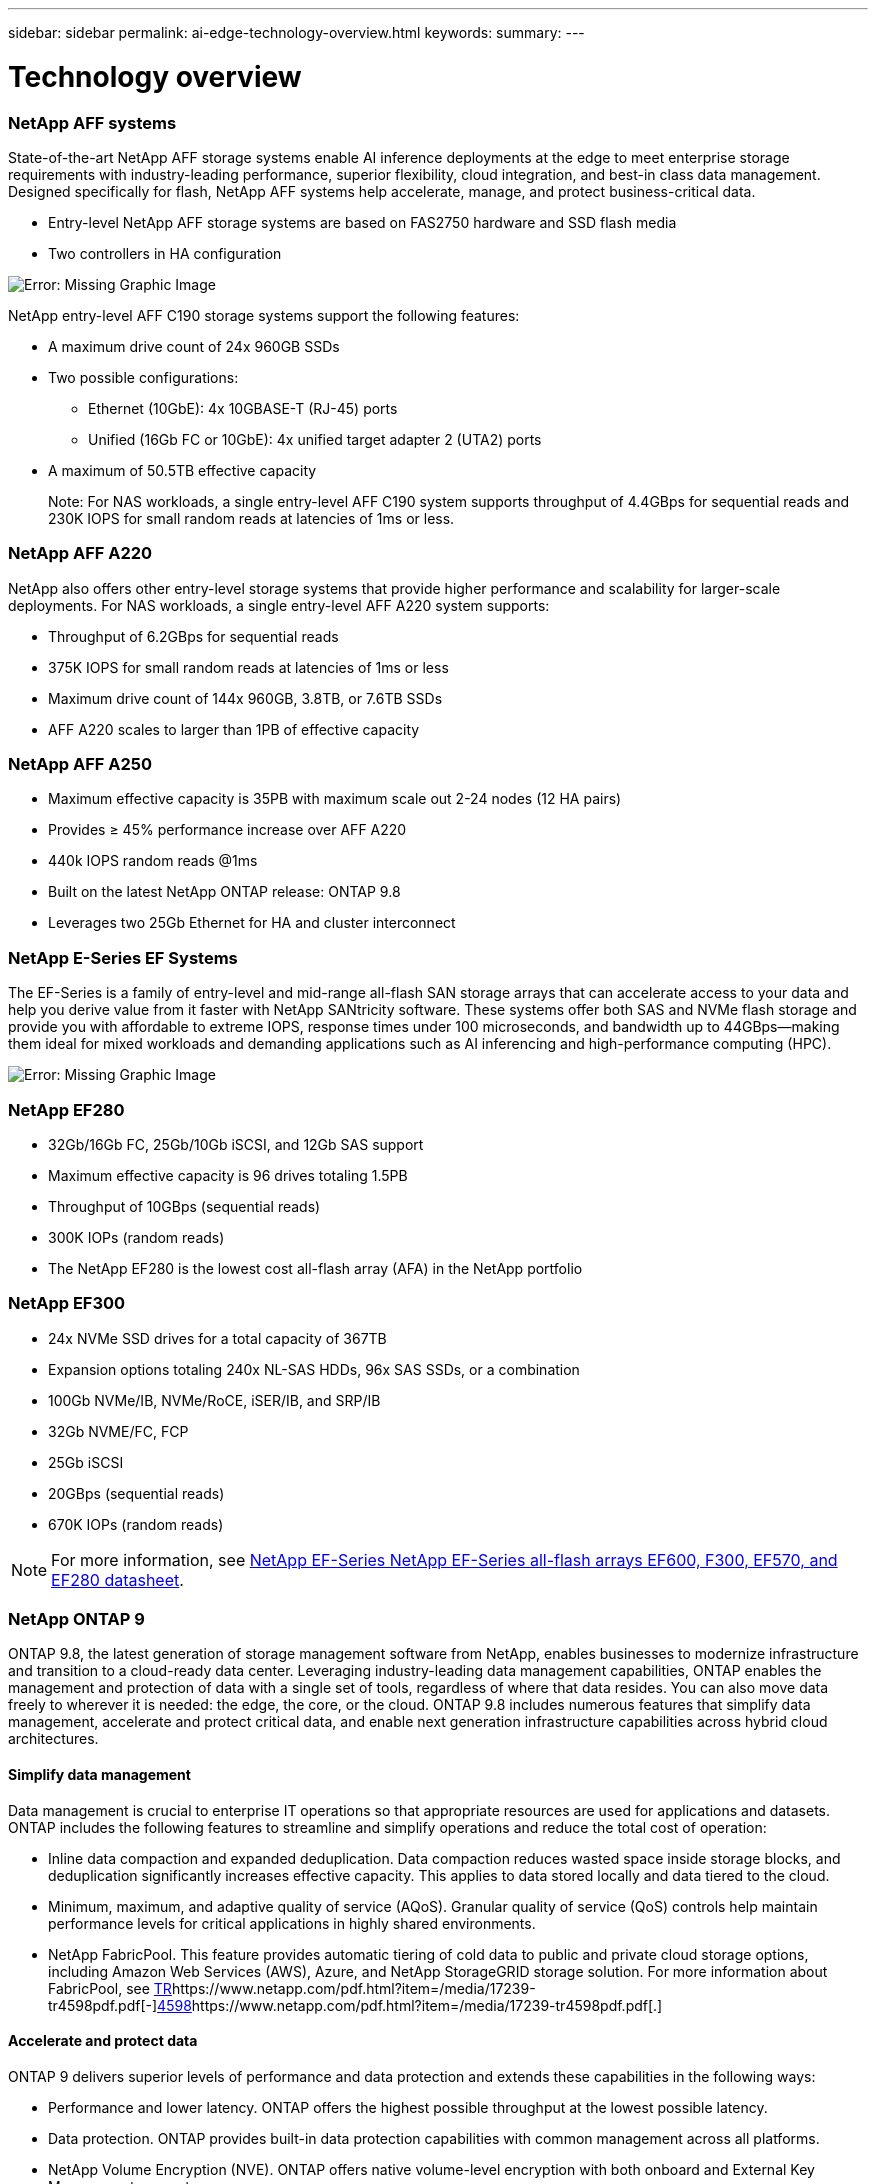 ---
sidebar: sidebar
permalink: ai-edge-technology-overview.html
keywords:
summary:
---

= Technology overview
:hardbreaks:
:nofooter:
:icons: font
:linkattrs:
:imagesdir: ./media/

//
// This file was created with NDAC Version 2.0 (August 17, 2020)
//
// 2021-10-18 12:10:22.504540
//

=== NetApp AFF systems

State-of-the-art NetApp AFF storage systems enable AI inference deployments at the edge to meet enterprise storage requirements with industry-leading performance, superior flexibility, cloud integration, and best-in class data management. Designed specifically for flash, NetApp AFF systems help accelerate, manage, and protect business-critical data.

* Entry-level NetApp AFF storage systems are based on FAS2750 hardware and SSD flash media 
* Two controllers in HA configuration 

image:ai-edge-image5.png[Error: Missing Graphic Image]

NetApp entry-level AFF C190 storage systems support the following features:

* A maximum drive count of 24x 960GB SSDs 
* Two possible configurations: 
** Ethernet (10GbE): 4x 10GBASE-T (RJ-45) ports 
** Unified (16Gb FC or 10GbE): 4x unified target adapter 2 (UTA2) ports 
* A maximum of 50.5TB effective capacity 
+
Note: For NAS workloads, a single entry-level AFF C190 system supports throughput of 4.4GBps for sequential reads and 230K IOPS for small random reads at latencies of 1ms or less.

=== NetApp AFF A220 

NetApp also offers other entry-level storage systems that provide higher performance and scalability for larger-scale deployments. For NAS workloads, a single entry-level AFF A220 system supports:  

* Throughput of 6.2GBps for sequential reads 
* 375K IOPS for small random reads at latencies of 1ms or less 
* Maximum drive count of 144x 960GB, 3.8TB, or 7.6TB SSDs 
* AFF A220 scales to larger than 1PB of effective capacity 

=== NetApp AFF A250 

* Maximum effective capacity is 35PB with maximum scale out 2-24 nodes (12 HA pairs) 
* Provides ≥ 45% performance increase over AFF A220 
* 440k IOPS random reads @1ms 
* Built on the latest NetApp ONTAP release: ONTAP 9.8 
* Leverages two 25Gb Ethernet for HA and cluster interconnect 

=== NetApp E-Series EF Systems

The EF-Series is a family of entry-level and mid-range all-flash SAN storage arrays that can accelerate access to your data and help you derive value from it faster with NetApp SANtricity software. These systems offer both SAS and NVMe flash storage and provide you with affordable to extreme IOPS, response times under 100 microseconds, and bandwidth up to 44GBps—making them ideal for mixed workloads and demanding applications such as AI inferencing and high-performance computing (HPC).

image:ai-edge-image7.png[Error: Missing Graphic Image]

=== NetApp EF280

* 32Gb/16Gb FC, 25Gb/10Gb iSCSI, and 12Gb SAS support
* Maximum effective capacity is 96 drives totaling 1.5PB
* Throughput of 10GBps (sequential reads)
* 300K IOPs (random reads)
* The NetApp EF280 is the lowest cost all-flash array (AFA) in the NetApp portfolio

=== NetApp EF300

* 24x NVMe SSD drives for a total capacity of 367TB
* Expansion options totaling 240x NL-SAS HDDs, 96x SAS SSDs, or a combination 
* 100Gb NVMe/IB, NVMe/RoCE, iSER/IB, and SRP/IB
* 32Gb NVME/FC, FCP
* 25Gb iSCSI
* 20GBps (sequential reads)
* 670K IOPs (random reads)

[NOTE]
For more information, see https://www.netapp.com/pdf.html?item=/media/19339-DS-4082.pdf[NetApp EF-Series NetApp EF-Series all-flash arrays EF600, F300, EF570, and EF280 datasheet^].

=== NetApp ONTAP 9

ONTAP 9.8, the latest generation of storage management software from NetApp, enables businesses to modernize infrastructure and transition to a cloud-ready data center. Leveraging industry-leading data management capabilities, ONTAP enables the management and protection of data with a single set of tools, regardless of where that data resides. You can also move data freely to wherever it is needed:  the edge, the core, or the cloud. ONTAP 9.8 includes numerous features that simplify data management, accelerate and protect critical data, and enable next generation infrastructure capabilities across hybrid cloud architectures.

==== Simplify data management

Data management is crucial to enterprise IT operations so that appropriate resources are used for applications and datasets. ONTAP includes the following features to streamline and simplify operations and reduce the total cost of operation:

* Inline data compaction and expanded deduplication.  Data compaction reduces wasted space inside storage blocks, and deduplication significantly increases effective capacity. This applies to data stored locally and data tiered to the cloud.
* Minimum, maximum, and adaptive quality of service (AQoS).  Granular quality of service (QoS) controls help maintain performance levels for critical applications in highly shared environments.
* NetApp FabricPool.  This feature provides automatic tiering of cold data to public and private cloud storage options, including Amazon Web Services (AWS), Azure, and NetApp StorageGRID storage solution. For more information about FabricPool, see https://www.netapp.com/pdf.html?item=/media/17239-tr4598pdf.pdf[TR^]https://www.netapp.com/pdf.html?item=/media/17239-tr4598pdf.pdf[-^]https://www.netapp.com/pdf.html?item=/media/17239-tr4598pdf.pdf[4598^]https://www.netapp.com/pdf.html?item=/media/17239-tr4598pdf.pdf[.^] 

==== Accelerate and protect data

ONTAP 9 delivers superior levels of performance and data protection and extends these capabilities in the following ways:

* Performance and lower latency.  ONTAP offers the highest possible throughput at the lowest possible latency.
* Data protection. ONTAP provides built-in data protection capabilities with common management across all platforms.
* NetApp Volume Encryption (NVE). ONTAP offers native volume-level encryption with both onboard and External Key Management support.
* Multitenancy and multifactor authentication. ONTAP enables sharing of infrastructure resources with the highest levels of security. 

==== Future-proof infrastructure

ONTAP 9 helps meet demanding and constantly changing business needs with the following features:

* Seamless scaling and nondisruptive operations. ONTAP supports the nondisruptive addition of capacity to existing controllers and to scale-out clusters. Customers can upgrade to the latest technologies, such as NVMe and 32Gb FC, without costly data migrations or outages.
* Cloud connection. ONTAP is the most cloud-connected storage management software, with options for software-defined storage (ONTAP Select) and cloud-native instances (NetApp Cloud Volumes Service) in all public clouds.
* Integration with emerging applications. ONTAP offers enterprise-grade data services for next generation platforms and applications, such as autonomous vehicles, smart cities, and Industry 4.0, by using the same infrastructure that supports existing enterprise apps. 

=== NetApp SANtricity

NetApp SANtricity is designed to deliver industry-leading performance, reliability, and simplicity to E-Series hybrid-flash and EF-Series all-flash arrays.  Achieve maximum performance and utilization of your E-Series hybrid-flash and EF-Series all-flash arrays for heavy-workload applications, including data analytics, video surveillance, and backup and recovery.  With SANtricity, configuration tweaking, maintenance, capacity expansion,  and other tasks can be completed while the storage stays online. SANtricity also provides superior data protection, proactive monitoring, and certified security—all accessible through the easy-to-use, on-box System Manager interface.  To learn more, see https://www.netapp.com/pdf.html?item=/media/7676-ds-3891.pdf[NetApp E-Series SANtricity Software datasheet^].

==== Performance optimized

Performance-optimized SANtricity software delivers data—with high IOPs, high throughput,  and low latency—to all your data analytics, video surveillance, and backup apps.  Accelerate performance for high-IOPS, low-latency applications and high-bandwidth, high-throughput applications.

==== Maximize uptime

Complete all your management tasks while the storage stays online. Tweak configurations, perform maintenance, or expand capacity without disrupting I/O.  Realize best-in-class reliability with automated features, online configuration, state-of-the-art Dynamic Disk Pools (DPP) technology, and more.

==== Rest easy

SANtricity software delivers superior data protection, proactive monitoring, and certified security—all through the easy-to-use, on-box System Manager interface.  Simplify storage-management chores. Gain the flexibility you need for advanced tuning of all E-Series storage systems.  Manage your NetApp E-Series system—anytime, anywhere. Our on-box, web-based interface streamlines your management workflow.

=== NetApp Trident

https://netapp.io/persistent-storage-provisioner-for-kubernetes/[Trident^]https://netapp.io/persistent-storage-provisioner-for-kubernetes/[ ^]from NetApp is an open-source dynamic storage orchestrator for Docker and Kubernetes that simplifies the creation, management, and consumption of persistent storage. Trident, a Kubernetes native application, runs directly within a Kubernetes cluster. Trident enables customers to seamlessly deploy DL container images onto NetApp storage and provides an enterprise-grade experience for AI container deployments. Kubernetes users (such as ML developers and data scientists) can create, manage, and automate orchestration and cloning to take advantage of NetApp advanced data management capabilities powered by NetApp technology.

=== NetApp Cloud Sync

https://docs.netapp.com/us-en/occm/concept_cloud_sync.html[Cloud Sync^]https://docs.netapp.com/us-en/occm/concept_cloud_sync.html[ ^]is a NetApp service for rapid and secure data synchronization. Whether you need to transfer files between on-premises NFS or SMB file shares, NetApp StorageGRID, NetApp ONTAP S3, NetApp Cloud Volumes Service, Azure NetApp Files, Amazon Simple Storage Service (Amazon S3), Amazon Elastic File System (Amazon EFS), Azure Blob, Google Cloud Storage, or IBM Cloud Object Storage, Cloud Sync moves the files where you need them quickly and securely. After your data is transferred, it is fully available for use on both source and target. Cloud Sync continuously synchronizes the data, based on your predefined schedule, moving only the deltas, so time and money spent on data replication is minimized. Cloud Sync is a software as a service (SaaS) tool that is extremely simple to set up and use. Data transfers that are triggered by Cloud Sync are carried out by data brokers. You can deploy Cloud Sync data brokers in AWS, Azure, Google Cloud Platform, or on-premises. 

==== Lenovo ThinkSystem servers

Lenovo ThinkSystem servers feature innovative hardware, software, and services that solve customers’ challenges today and deliver an evolutionary, fit-for-purpose, modular design approach to address tomorrow’s challenges. These servers capitalize on best-in-class, industry-standard technologies coupled with differentiated Lenovo innovations to provide the greatest possible flexibility in x86 servers.

Key advantages of deploying Lenovo ThinkSystem servers include:

* Highly scalable, modular designs to grow with your business
* Industry-leading resilience to save hours of costly unscheduled downtime
* Fast flash technologies for lower latencies, quicker response times, and smarter data management in real timeIn the AI area, Lenovo is taking a practical approach to helping enterprises understand and adopt the benefits of ML and AI for their workloads. Lenovo customers can explore and evaluate Lenovo AI offerings in Lenovo AI Innovation Centers to fully understand the value for their particular use case. To improve time to value, this customer-centric approach gives customers proof of concept for solution development platforms that are ready to use and optimized for AI.

==== Lenovo ThinkSystem SE350 Edge Server

Edge computing allows data from IoT devices to be analyzed at the edge of the network before being sent to the data center or cloud. The Lenovo ThinkSystem SE350, as shown in the figure below, is designed for the unique requirements for deployment at the edge, with a focus on flexibility, connectivity, security, and remote manageability in a compact ruggedized and environmentally hardened form factor. 

Featuring the Intel Xeon D processor with the flexibility to support acceleration for edge AI workloads, the SE350 is purpose-built for addressing the challenge of server deployments in a variety of environments outside the data center. 

image:ai-edge-image8.png[Error: Missing Graphic Image]

image:ai-edge-image9.png[Error: Missing Graphic Image]

==== MLPerf

MLPerf is the industry-leading benchmark suite for evaluating AI performance. It covers many areas of applied AI including image classification, object detection, medical imaging, and natural language processing (NLP). In this validation, we used Inference v0.7 workloads, which is the latest iteration of the MLPerf Inference at the completion of this validation. The https://mlcommons.org/en/news/mlperf-inference-v07/[MLPerf Inference v0.7^]https://mlcommons.org/en/news/mlperf-inference-v07/[ ^]suite includes four new benchmarks for data center and edge systems:

* BERT. Bi-directional Encoder Representation from Transformers (BERT) fine-tuned for question answering by using the SQuAD dataset. 
* DLRM. Deep Learning Recommendation Model (DLRM) is a personalization and recommendation model that is trained to optimize click-through rates (CTR). 
* 3D U-Net. 3D U-Net architecture is trained on the Brain Tumor Segmentation (BraTS) dataset.  
* RNN-T. Recurrent Neural Network Transducer (RNN-T) is an automatic speech recognition (ASR) model that is trained on a subset of LibriSpeech. MLPerf Inference results and code are publicly available and released under Apache license. MLPerf Inference has an Edge division, which supports the following scenarios: 

* Single stream. This scenario mimics systems where responsiveness is a critical factor, such as offline AI queries performed on smartphones. Individual queries are sent to the system and response times are recorded. 90th percentile latency of all the responses is reported as the result. 
* Multistream. This benchmark is for systems that process input from multiple sensors. During the test, queries are sent at a fixed time interval. A QoS constraint (maximum allowed latency) is imposed. The test reports the number of streams that the system can process while meeting the QoS constraint. 
* Offline. This is the simplest scenario covering batch processing applications and the metric is throughput in samples per second. All data is available to the system and the benchmark measures the time it takes to process all the samples. Lenovo has published MLPerf Inference scores for SE350 with T4, the server used in this document. See the results at https://mlperf.org/inference-results-0-7/[ ^]https://mlperf.org/inference-results-0-7/[https://mlperf.org/inference^]https://mlperf.org/inference-results-0-7/[-^]https://mlperf.org/inference-results-0-7/[results^]https://mlperf.org/inference-results-0-7/[-^]https://mlperf.org/inference-results-0-7/[0^]https://mlperf.org/inference-results-0-7/[-^]https://mlperf.org/inference-results-0-7/[7/^]https://mlperf.org/inference-results-0-7/[ ^]in the “Edge, Closed Division” section in entry #0.7-145. 
